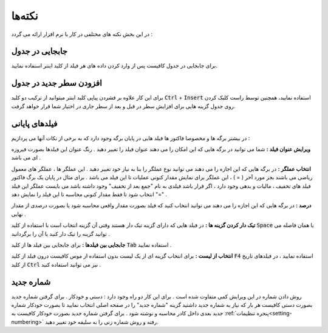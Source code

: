 .. meta::
   :description: نکات کلیدی در کار با نر م افزار فاکتور

.. _tips:

نکته‌ها
=============
در این بخش نکته های مختلفی در کار با نرم افزار ارائه می گردد :

.. _tip-move-in-gride:

جابجایی در جدول
-------------------

برای جابجایی در جدول کافیست پس از وارد کردن داده های هر فیلد از کلید اینتر استفاده نمایید.

افزودن سطر جدید در جدول
--------------------------

برای این کار علاوه بر فشردن پیاپی کلید اینتر میتوانید از ترکیب دو کلید :code:`Ctrl` + :code:`Insert` استفاده نمایید، همچنین توسط راست کلیک کردن روی جدول گزینه هایی برای افزایش سطر در قبل و بعد از سطر جاری در اختیار شما قرار خواهد گرفت.

.. _tip-end-fields:

فیلدهای پایانی
-----------------------
.. image:: images/endfields.png
    :alt:  پنجره اصلی
    :align: center


در بیشتر برگه ها و مخصوصا فاکتور ها فیلد هایی در پایان برگه وجود دارد که به برخی از نکات آنها می پردازیم :

**ویرایش عنوان فیلد :** شما می توانید در برگه هایی که این امکان را می دهند عنوان فیلد را تغییر دهید . رنگ عنوان این فیلدها بصورت فیروزه ای می باشد .

**انتخاب عملگر :** در برگه هایی که این اجازه را می دهند می توانید نوع عملگر را بنا به نیاز خود تغییر دهید . این عملگر ها ، عملگر های معمول ریاضی می باشند بجز مورد آخر ( = ) ، این عملگر برای نمایش مقدار کنونی عملیات تا این فیلد می باشد . برای مثال در پایان یک برگ فاکتور فیلد های تخفیف ، مالیات و بدهی وجود دارد ، اگر قرار باشد فیلدی به نام "جمع بعد از تخفیف" وجود داشته باشد می بایست عملگر این فیلد "=" انتخاب شود تا فقط مقدار کنونی محاسبه تا این فیلد را نمایش دهد .

**درصد :** در برگه هایی که این اجازه را می دهند می توانید انتخاب کنید که فیلد بصورت مقدار واقعی محاسبه شود یا بصورت درصدی از مقدار نهایی .

**تیک دار کردن گزینه ها :** در فیلد هایی که دارای گزینه تیک دار هستند وقتی آن گزینه انتخاب است با استفاده از کلید :code:`Space` یا همان فاصله می توانید گزینه را تیک دار کنید یا آن را برگردانید .

**جابجایی بین فیلدها :** برای جابجایی بین فیلد ها از کلید :code:`Tab` استفاده نمایید .

**انتخاب از لیست :** برای انتخاب گزینه ای از یک لیست بدون استفاده از موس کافیست درون فیلد از کلید :code:`F4` استفاده نمایید ، در فیلدهای تاریخ از کلید :code:`Ctrl` نیز می توانید استفاده کنید .

.. _tip-numbering:

شماره جدید
-------------------
روش دادن شماره در این ویرایش کمی متفاوت شده است . 
برای این کار دو راه وجود دارد : دستی و خودکار .
برای گرفتن شماره جدید بصورت دستی کافیست هر بار که نیاز به شماره جدید داشتید گزینه "شماره جدید" را در صفحه اصلی انتخاب نمایید تا بصورت خودکار شماره جدید بعدی داخل کادر محاسبه و نوشته شود . 
برای گرفتن شماره جدید بصورت خودکار کافیست به :ref:`پنجره تنظیمات<setting-numbering>` رفته و روش شماره زنی را به سلیقه خود تغییر دهید.
